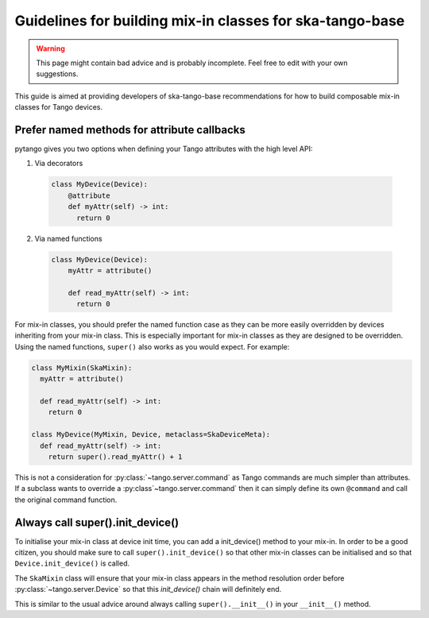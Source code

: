 .. _mixin-guidelines:

=========================================================
Guidelines for building mix-in classes for ska-tango-base
=========================================================

.. warning::

   This page might contain bad advice and is probably incomplete.  Feel free to
   edit with your own suggestions.

This guide is aimed at providing developers of ska-tango-base recommendations
for how to build composable mix-in classes for Tango devices.

Prefer named methods for attribute callbacks
--------------------------------------------

pytango gives you two options when defining your Tango attributes with the high
level API:

1. Via decorators

  .. code:: python

    class MyDevice(Device):
        @attribute
        def myAttr(self) -> int:
          return 0

2. Via named functions

  .. code:: python

    class MyDevice(Device):
        myAttr = attribute()

        def read_myAttr(self) -> int:
          return 0

For mix-in classes, you should prefer the named function case as they can be
more easily overridden by devices inheriting from your mix-in class.  This is
especially important for mix-in classes as they are designed to be
overridden. Using the named functions, ``super()`` also works as you would
expect.  For example:

.. code:: python

   class MyMixin(SkaMixin):
     myAttr = attribute()

     def read_myAttr(self) -> int:
       return 0

   class MyDevice(MyMixin, Device, metaclass=SkaDeviceMeta):
     def read_myAttr(self) -> int:
       return super().read_myAttr() + 1

This is not a consideration for :py:class:`~tango.server.command` as Tango
commands are much simpler than attributes.  If a subclass wants to override a
:py:class`~tango.server.command` then it can simply define its own ``@command``
and call the original command function.

Always call super().init_device()
---------------------------------

To initialise your mix-in class at device init time, you can add a init_device()
method to your mix-in.  In order to be a good citizen, you should make sure to
call ``super().init_device()`` so that other mix-in classes can be initialised
and so that ``Device.init_device()`` is called.

The ``SkaMixin`` class will ensure that your mix-in class appears in the method
resolution order before :py:class:`~tango.server.Device` so that this
`init_device()` chain will definitely end.

This is similar to the usual advice around always calling ``super().__init__()``
in your ``__init__()`` method.
